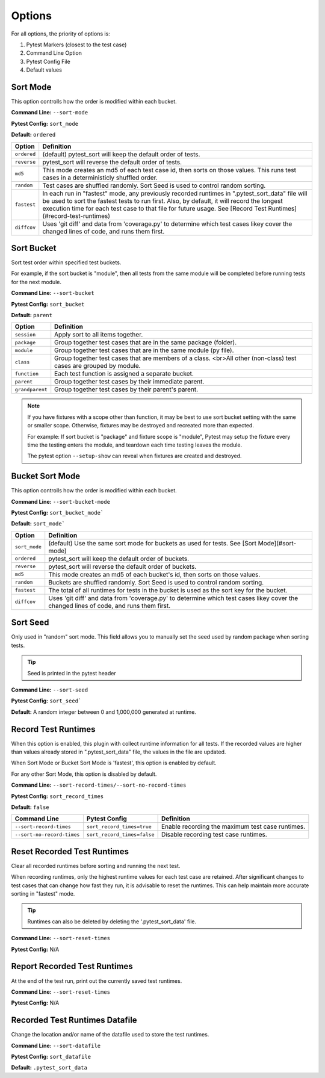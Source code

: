 Options
=======

For all options, the priority of options is:

1. Pytest Markers (closest to the test case)
2. Command Line Option
3. Pytest Config File
4. Default values

Sort Mode
---------

This option controlls how the order is modified within each bucket.

**Command Line:** ``--sort-mode``

**Pytest Config:** ``sort_mode``

**Default:** ``ordered``

.. list-table:: 
   :header-rows: 1

   * - Option
     - Definition
   * - ``ordered``
     - (default) pytest_sort will keep the default order of tests.
   * - ``reverse``
     - pytest_sort will reverse the default order of tests.
   * - ``md5``
     - This mode creates an md5 of each test case id, then sorts on those values.
       This runs test cases in a deterministicly shuffled order.
   * - ``random``
     - Test cases are shuffled randomly. Sort Seed is used to control random sorting.
   * - ``fastest``
     - In each run in "fastest" mode, any previously recorded runtimes in ".pytest_sort_data" file will be used to sort the fastest tests to run first.
       Also, by default, it will record the longest execution time for each test case to that file for future usage.
       See [Record Test Runtimes](#record-test-runtimes)
   * - ``diffcov``
     - Uses 'git diff' and data from 'coverage.py' to determine which test cases likey cover the changed lines of code, and runs them first. 

Sort Bucket
-----------

Sort test order within specified test buckets.

For example, if the sort bucket is "module", then all tests from the same module will be completed before running tests for the next module.

**Command Line:** ``--sort-bucket``

**Pytest Config:** ``sort_bucket``

**Default:** ``parent``

.. list-table:: 
   :header-rows: 1

   * - Option
     - Definition
   * - ``session``
     - Apply sort to all items together.
   * - ``package``
     - Group together test cases that are in the same package (folder).
   * - ``module``
     - Group together test cases that are in the same module (py file).
   * - ``class``
     - Group together test cases that are members of a class.  <br>All other (non-class) test cases are grouped by module.
   * - ``function``
     - Each test function is assigned a separate bucket.
   * - ``parent``
     - Group together test cases by their immediate parent.
   * - ``grandparent``
     - Group together test cases by their parent's parent.

.. note:: 

    If you have fixtures with a scope other than function, it may be best to use sort bucket setting with the same or smaller scope.
    Otherwise, fixtures may be destroyed and recreated more than expected.
    
    For example: If sort bucket is "package" and fixture scope is "module", Pytest may setup the fixture every time the testing enters the module, and teardown each time testing leaves the module.

    The pytest option ``--setup-show`` can reveal when fixtures are created and destroyed.

Bucket Sort Mode
----------------

This option controlls how the order is modified within each bucket.

**Command Line:** ``--sort-bucket-mode``

**Pytest Config:** ``sort_bucket_mode```

**Default:** ``sort_mode```

.. list-table:: 
   :header-rows: 1

   * - Option
     - Definition
   * - ``sort_mode``
     - (default) Use the same sort mode for buckets as used for tests.  See [Sort Mode](#sort-mode)
   * - ``ordered``
     - pytest_sort will keep the default order of buckets.
   * - ``reverse``
     - pytest_sort will reverse the default order of buckets.
   * - ``md5``
     - This mode creates an md5 of each bucket's id, then sorts on those values.
   * - ``random``
     - Buckets are shuffled randomly. Sort Seed is used to control random sorting.
   * - ``fastest``
     - The total of all runtimes for tests in the bucket is used as the sort key for the bucket.
   * - ``diffcov``
     - Uses 'git diff' and data from 'coverage.py' to determine which test cases likey cover the changed lines of code, and runs them first.

Sort Seed
---------

Only used in "random" sort mode.  This field allows you to manually set the seed used by random package when sorting tests.

.. tip:: Seed is printed in the pytest header

**Command Line:** ``--sort-seed``

**Pytest Config:** ``sort_seed```

**Default:** A random integer between 0 and 1,000,000 generated at runtime.

Record Test Runtimes
--------------------

When this option is enabled, this plugin with collect runtime information for all tests. 
If the recorded values are higher than values already stored in ".pytest_sort_data" file, the values in the file are updated.

When Sort Mode or Bucket Sort Mode is 'fastest', this option is enabled by default.

For any other Sort Mode, this option is disabled by default.

**Command Line:** ``--sort-record-times/--sort-no-record-times``

**Pytest Config:** ``sort_record_times``

**Default:** ``false`` 

.. list-table:: 
   :header-rows: 1

   * - Command Line
     - Pytest Config
     - Definition
   * - ``--sort-record-times`` 
     - ``sort_record_times=true``
     - Enable recording the maximum test case runtimes.
   * - ``--sort-no-record-times``
     - ``sort_record_times=false``
     - Disable recording test case runtimes.

Reset Recorded Test Runtimes
----------------------------

Clear all recorded runtimes before sorting and running the next test.

When recording runtimes, only the highest runtime values for each test case are retained.  
After significant changes to test cases that can change how fast they run, it is advisable to reset the runtimes.  
This can help maintain more accurate sorting in "fastest" mode.

.. tip:: Runtimes can also be deleted by deleting the '.pytest_sort_data' file.

**Command Line:** ``--sort-reset-times``

**Pytest Config:** N/A

Report Recorded Test Runtimes
-----------------------------

At the end of the test run, print out the currently saved test runtimes.

**Command Line:** ``--sort-reset-times``

**Pytest Config:** N/A

Recorded Test Runtimes Datafile
-------------------------------

Change the location and/or name of the datafile used to store the test runtimes.

**Command Line:** ``--sort-datafile``

**Pytest Config:** ``sort_datafile``

**Default:** ``.pytest_sort_data``

